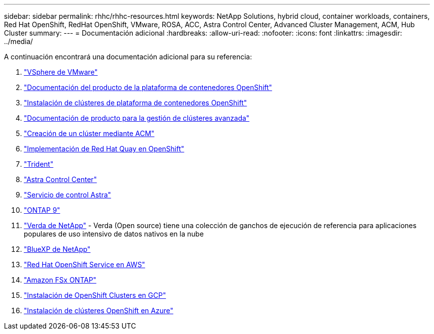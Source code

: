 ---
sidebar: sidebar 
permalink: rhhc/rhhc-resources.html 
keywords: NetApp Solutions, hybrid cloud, container workloads, containers, Red Hat OpenShift, RedHat OpenShift, VMware, ROSA, ACC, Astra Control Center, Advanced Cluster Management, ACM, Hub Cluster 
summary:  
---
= Documentación adicional
:hardbreaks:
:allow-uri-read: 
:nofooter: 
:icons: font
:linkattrs: 
:imagesdir: ../media/


[role="lead"]
A continuación encontrará una documentación adicional para su referencia:

. link:https://docs.vmware.com/en/VMware-vSphere/index.html["VSphere de VMware"]
. link:https://access.redhat.com/documentation/en-us/openshift_container_platform/4.12["Documentación del producto de la plataforma de contenedores OpenShift"]
. link:https://docs.openshift.com/container-platform/4.17/installing/overview/index.html["Instalación de clústeres de plataforma de contenedores OpenShift"]
. link:https://access.redhat.com/documentation/en-us/red_hat_advanced_cluster_management_for_kubernetes/2.4["Documentación de producto para la gestión de clústeres avanzada"]
. link:https://access.redhat.com/documentation/en-us/red_hat_advanced_cluster_management_for_kubernetes/2.4/html/clusters/managing-your-clusters#creating-a-cluster["Creación de un clúster mediante ACM"]
. link:https://access.redhat.com/documentation/en-us/red_hat_quay/2.9/html-single/deploy_red_hat_quay_on_openshift/index["Implementación de Red Hat Quay en OpenShift"]
. link:https://docs.netapp.com/us-en/trident/["Trident"]
. link:https://docs.netapp.com/us-en/astra-control-center/index.html["Astra Control Center"]
. link:https://docs.netapp.com/us-en/astra-control-service/index.html["Servicio de control Astra"]
. link:https://docs.netapp.com/us-en/ontap/["ONTAP 9"]
. link:https://github.com/NetApp/Verda["Verda de NetApp"] - Verda (Open source) tiene una colección de ganchos de ejecución de referencia para aplicaciones populares de uso intensivo de datos nativos en la nube
. link:https://docs.netapp.com/us-en/cloud-manager-family/["BlueXP de NetApp"]
. link:https://docs.openshift.com/rosa/welcome/index.html["Red Hat OpenShift Service en AWS"]
. link:https://docs.netapp.com/us-en/cloud-manager-fsx-ontap/["Amazon FSx ONTAP"]
. link:https://docs.openshift.com/container-platform/4.13/installing/installing_gcp/preparing-to-install-on-gcp.html["Instalación de OpenShift Clusters en GCP"]
. link:https://docs.openshift.com/container-platform/4.13/installing/installing_azure/preparing-to-install-on-azure.html["Instalación de clústeres OpenShift en Azure"]

